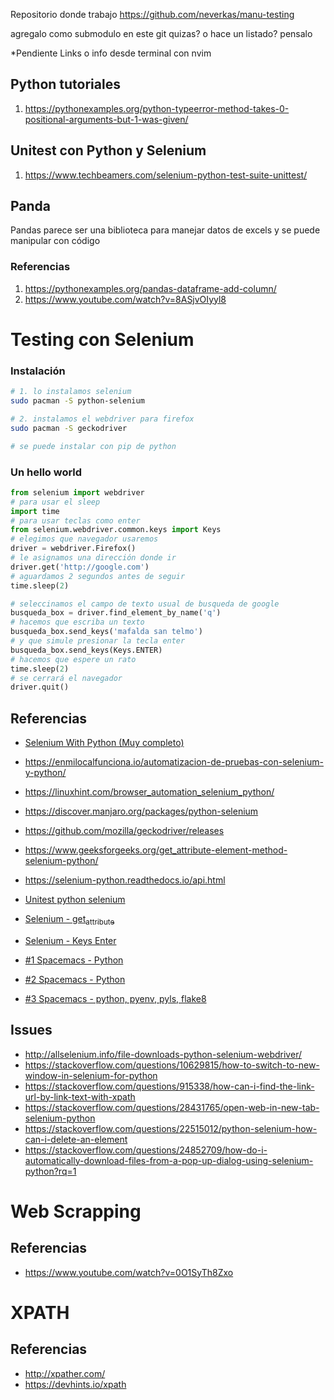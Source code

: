 Repositorio donde trabajo
https://github.com/neverkas/manu-testing

agregalo como submodulo en este git quizas?
o hace un listado? pensalo

*Pendiente
Links o info desde terminal con nvim
** Python tutoriales
1. https://pythonexamples.org/python-typeerror-method-takes-0-positional-arguments-but-1-was-given/
** Unitest con Python y Selenium
1. https://www.techbeamers.com/selenium-python-test-suite-unittest/
** Panda
Pandas parece ser una biblioteca para manejar datos de excels
y se puede manipular con código
*** Referencias
1. https://pythonexamples.org/pandas-dataframe-add-column/
2. https://www.youtube.com/watch?v=8ASjvOIyyl8

* Testing con Selenium
*** Instalación

    #+BEGIN_SRC sh
      # 1. lo instalamos selenium
      sudo pacman -S python-selenium

      # 2. instalamos el webdriver para firefox
      sudo pacman -S geckodriver

      # se puede instalar con pip de python
    #+END_SRC

*** Un hello world 
    
    #+BEGIN_SRC python
      from selenium import webdriver
      # para usar el sleep
      import time
      # para usar teclas como enter
      from selenium.webdriver.common.keys import Keys
      # elegimos que navegador usaremos
      driver = webdriver.Firefox()
      # le asignamos una dirección donde ir
      driver.get('http://google.com')
      # aguardamos 2 segundos antes de seguir
      time.sleep(2)

      # seleccinamos el campo de texto usual de busqueda de google
      busqueda_box = driver.find_element_by_name('q')
      # hacemos que escriba un texto
      busqueda_box.send_keys('mafalda san telmo')
      # y que simule presionar la tecla enter
      busqueda_box.send_keys(Keys.ENTER)
      # hacemos que espere un rato
      time.sleep(2)
      # se cerrará el navegador
      driver.quit()

    #+END_SRC

** Referencias 
   - [[https://selenium-python.readthedocs.io/][Selenium With Python (Muy completo)]] 
   + https://enmilocalfunciona.io/automatizacion-de-pruebas-con-selenium-y-python/
   + https://linuxhint.com/browser_automation_selenium_python/
   + https://discover.manjaro.org/packages/python-selenium
   + https://github.com/mozilla/geckodriver/releases

   - https://www.geeksforgeeks.org/get_attribute-element-method-selenium-python/
   - https://selenium-python.readthedocs.io/api.html
   + [[https://stackoverflow.com/questions/1896918/running-unittest-with-typical-test-directory-structure/22244465][Unitest python selenium]]
   + [[https://stackoverflow.com/questions/36202689/selenium-webdriver-get-text-from-input-field?rq=1][Selenium - get_attribute]]
   + [[https://stackoverflow.com/questions/1629053/typing-enter-return-key-using-python-and-selenium][Selenium - Keys Enter]]

   + [[https://www.youtube.com/watch?v=nDqgZVCbnmI][#1 Spacemacs - Python]]
   + [[https://www.youtube.com/watch?v=r-BHx7VNX5s][#2 Spacemacs - Python]]
   + [[https://www.youtube.com/watch?v=U6sp5dJWFAM][#3 Spacemacs - python, pyenv, pyls, flake8]]

** Issues
   - http://allselenium.info/file-downloads-python-selenium-webdriver/
   - https://stackoverflow.com/questions/10629815/how-to-switch-to-new-window-in-selenium-for-python
   - https://stackoverflow.com/questions/915338/how-can-i-find-the-link-url-by-link-text-with-xpath
   - https://stackoverflow.com/questions/28431765/open-web-in-new-tab-selenium-python
   - https://stackoverflow.com/questions/22515012/python-selenium-how-can-i-delete-an-element
   - https://stackoverflow.com/questions/24852709/how-do-i-automatically-download-files-from-a-pop-up-dialog-using-selenium-python?rq=1
* Web Scrapping
** Referencias
   - https://www.youtube.com/watch?v=0O1SyTh8Zxo
* XPATH
** Referencias
   - http://xpather.com/
   - https://devhints.io/xpath

